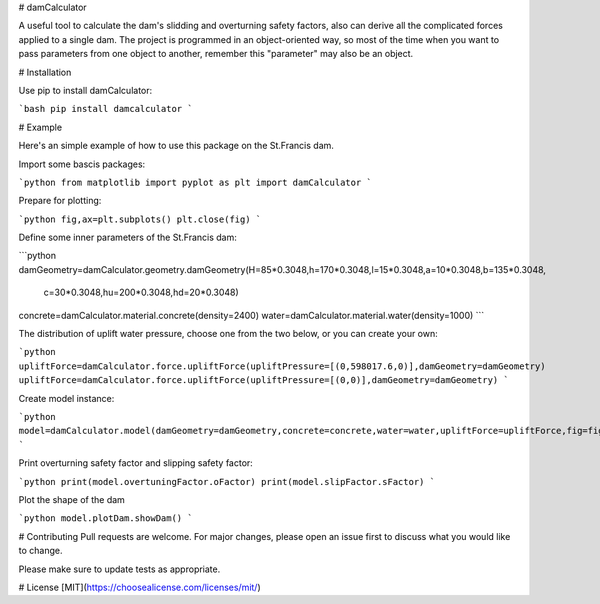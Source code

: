# damCalculator

A useful tool to calculate the dam's slidding and overturning safety factors, also can derive all the complicated forces applied to a single dam. The project is programmed in an object-oriented way, so most of the time when you want to pass parameters from one object to another, remember this "parameter" may also be an object.

# Installation

Use pip to install damCalculator:

```bash
pip install damcalculator
```

# Example

Here's an simple example of how to use this package on the St.Francis dam.

Import some bascis packages:

```python
from matplotlib import pyplot as plt
import damCalculator
```

Prepare for plotting:

```python
fig,ax=plt.subplots()
plt.close(fig)
```

Define some inner parameters of the St.Francis dam:

```python
damGeometry=damCalculator.geometry.damGeometry(H=85*0.3048,h=170*0.3048,l=15*0.3048,a=10*0.3048,b=135*0.3048,
                                               c=30*0.3048,hu=200*0.3048,hd=20*0.3048)
concrete=damCalculator.material.concrete(density=2400)
water=damCalculator.material.water(density=1000)
```

The distribution of uplift water pressure, choose one from the two below, or you can create your own:

```python
upliftForce=damCalculator.force.upliftForce(upliftPressure=[(0,598017.6,0)],damGeometry=damGeometry)
upliftForce=damCalculator.force.upliftForce(upliftPressure=[(0,0)],damGeometry=damGeometry)
```

Create model instance:

```python
model=damCalculator.model(damGeometry=damGeometry,concrete=concrete,water=water,upliftForce=upliftForce,fig=fig,ax=ax)
```

Print overturning safety factor and slipping safety factor:

```python
print(model.overtuningFactor.oFactor)
print(model.slipFactor.sFactor)
```

Plot the shape of the dam

```python
model.plotDam.showDam()
```

# Contributing
Pull requests are welcome. For major changes, please open an issue first to discuss what you would like to change.

Please make sure to update tests as appropriate.

# License
[MIT](https://choosealicense.com/licenses/mit/)
